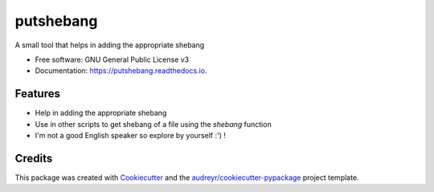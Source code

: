 ==========
putshebang
==========


.. image:: https://img.shields.io/pypi/v/putshebang.svg
        :target: https://pypi.python.org/pypi/putshebang

.. image:: https://img.shields.io/travis/faddyy/putshebang.svg
        :target: https://travis-ci.org/faddyy/putshebang


A small tool that helps in adding the appropriate shebang


* Free software: GNU General Public License v3
* Documentation: https://putshebang.readthedocs.io.


Features
--------

* Help in adding the appropriate shebang
* Use in other scripts to get shebang of a file using the `shebang` function
* I'm not a good English speaker so explore by yourself :') !

Credits
-------

This package was created with Cookiecutter_ and the `audreyr/cookiecutter-pypackage`_ project template.

.. _Cookiecutter: https://github.com/audreyr/cookiecutter
.. _`audreyr/cookiecutter-pypackage`: https://github.com/audreyr/cookiecutter-pypackage

